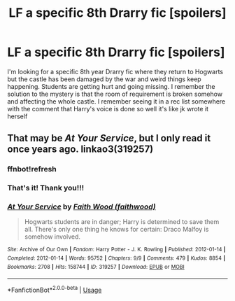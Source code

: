#+TITLE: LF a specific 8th Drarry fic [spoilers]

* LF a specific 8th Drarry fic [spoilers]
:PROPERTIES:
:Author: magicallyqueer
:Score: 2
:DateUnix: 1553028926.0
:DateShort: 2019-Mar-20
:FlairText: Fic Search
:END:
I'm looking for a specific 8th year Drarry fic where they return to Hogwarts but the castle has been damaged by the war and weird things keep happening. Students are getting hurt and going missing. I remember the solution to the mystery is that the room of requirement is broken somehow and affecting the whole castle. I remember seeing it in a rec list somewhere with the comment that Harry's voice is done so well it's like jk wrote it herself


** That may be /At Your Service/, but I only read it once years ago. linkao3(319257)
:PROPERTIES:
:Score: 2
:DateUnix: 1553030856.0
:DateShort: 2019-Mar-20
:END:

*** ffnbot!refresh
:PROPERTIES:
:Score: 2
:DateUnix: 1553034659.0
:DateShort: 2019-Mar-20
:END:


*** That's it! Thank you!!!
:PROPERTIES:
:Author: magicallyqueer
:Score: 2
:DateUnix: 1553058921.0
:DateShort: 2019-Mar-20
:END:


*** [[https://archiveofourown.org/works/319257][*/At Your Service/*]] by [[https://www.archiveofourown.org/users/faithwood/pseuds/Faith%20Wood][/Faith Wood (faithwood)/]]

#+begin_quote
  Hogwarts students are in danger; Harry is determined to save them all. There's only one thing he knows for certain: Draco Malfoy is somehow involved.
#+end_quote

^{/Site/:} ^{Archive} ^{of} ^{Our} ^{Own} ^{*|*} ^{/Fandom/:} ^{Harry} ^{Potter} ^{-} ^{J.} ^{K.} ^{Rowling} ^{*|*} ^{/Published/:} ^{2012-01-14} ^{*|*} ^{/Completed/:} ^{2012-01-14} ^{*|*} ^{/Words/:} ^{95752} ^{*|*} ^{/Chapters/:} ^{9/9} ^{*|*} ^{/Comments/:} ^{479} ^{*|*} ^{/Kudos/:} ^{8854} ^{*|*} ^{/Bookmarks/:} ^{2708} ^{*|*} ^{/Hits/:} ^{158744} ^{*|*} ^{/ID/:} ^{319257} ^{*|*} ^{/Download/:} ^{[[https://archiveofourown.org/downloads/319257/At%20Your%20Service.epub?updated_at=1539361459][EPUB]]} ^{or} ^{[[https://archiveofourown.org/downloads/319257/At%20Your%20Service.mobi?updated_at=1539361459][MOBI]]}

--------------

*FanfictionBot*^{2.0.0-beta} | [[https://github.com/tusing/reddit-ffn-bot/wiki/Usage][Usage]]
:PROPERTIES:
:Author: FanfictionBot
:Score: 1
:DateUnix: 1553034675.0
:DateShort: 2019-Mar-20
:END:
